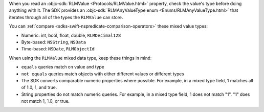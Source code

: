 When you read an :objc-sdk:`RLMValue <Protocols/RLMValue.html>`
property, check the value's type before doing anything with it. The SDK
provides an :objc-sdk:`RLMAnyValueType enum <Enums/RLMAnyValueType.html>` that
iterates through all of the types the ``RLMValue`` can store.

You can :ref:`compare <sdks-swift-nspredicate-comparison-operators>` these mixed
value types:

- Numeric: int, bool, float, double, ``RLMDecimal128``
- Byte-based: ``NSString``, ``NSData``
- Time-based: ``NSDate``, ``RLMObjectId``

When using the ``RLMValue`` mixed data type, keep these things in mind:

- ``equals`` queries match on value and type
- ``not equals`` queries match objects with either different values or 
  different types
- The SDK converts comparable numeric properties where possible. For example,
  in a mixed type field, 1 matches all of 1.0, 1, and true.
- String properties do not match numeric queries. For example, in a mixed
  type field, 1 does not match "1". "1" does not match 1, 1.0, or true.
